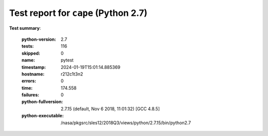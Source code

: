=====================================
Test report for ``cape`` (Python 2.7)
=====================================

**Test summary**:

    :python-version: 2.7
    :tests: 116
    :skipped: 0
    :name: pytest
    :timestamp: 2024-01-19T15:01:14.885369
    :hostname: r212c1t3n2
    :errors: 0
    :time: 174.558
    :failures: 0
    :python-fullversion: 2.7.15 (default, Nov  6 2018, 11:01:32) [GCC 4.8.5]
    :python-executable: /nasa/pkgsrc/sles12/2018Q3/views/python/2.7.15/bin/python2.7
